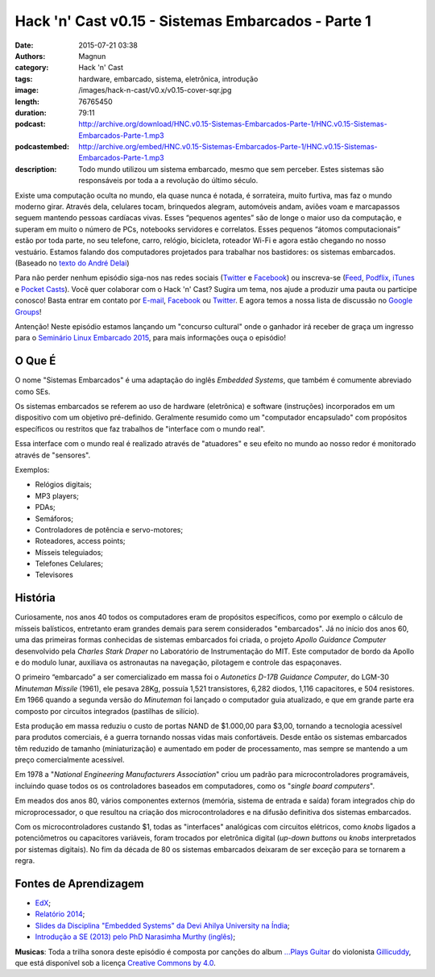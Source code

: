 Hack 'n' Cast v0.15 - Sistemas Embarcados - Parte 1
###################################################
:date: 2015-07-21 03:38
:authors: Magnun
:category: Hack 'n' Cast
:tags: hardware, embarcado, sistema, eletrônica, introdução
:image: /images/hack-n-cast/v0.x/v0.15-cover-sqr.jpg
:length: 76765450
:duration: 79:11
:podcast: http://archive.org/download/HNC.v0.15-Sistemas-Embarcados-Parte-1/HNC.v0.15-Sistemas-Embarcados-Parte-1.mp3
:podcastembed: http://archive.org/embed/HNC.v0.15-Sistemas-Embarcados-Parte-1/HNC.v0.15-Sistemas-Embarcados-Parte-1.mp3
:description: Todo mundo utilizou um sistema embarcado, mesmo que sem perceber. Estes sistemas são responsáveis por toda a a revolução do último século.

Existe uma computação oculta no mundo, ela quase nunca é notada, é sorrateira, muito furtiva, mas faz o mundo moderno girar. Através dela, celulares tocam, brinquedos alegram, automóveis andam, aviões voam e marcapassos seguem mantendo pessoas cardíacas vivas. Esses “pequenos agentes” são de longe o maior uso da computação, e superam em muito o número de PCs, notebooks servidores e correlatos. Esses pequenos “átomos computacionais” estão por toda parte, no seu telefone, carro, relógio, bicicleta, roteador Wi-Fi e agora estão chegando no nosso vestuário. Estamos falando dos computadores projetados para trabalhar nos bastidores: os sistemas embarcados. (Baseado no `texto do André Delai`_)

.. image:: {filename}/images/hack-n-cast/v0.x/v0.15-cover-wide.jpg
        :target: {filename}/images/hack-n-cast/v0.x/v0.15-cover-wide.jpg
        :alt: Hack 'n' Cast v0.15 - Sistemas Embarcados - Parte 1
        :align: center

Para não perder nenhum episódio siga-nos nas redes sociais (`Twitter`_ e `Facebook`_) ou inscreva-se (`Feed`_, `Podflix`_, `iTunes`_ e `Pocket Casts`_). Você quer colaborar com o Hack 'n' Cast? Sugira um tema, nos ajude a produzir uma pauta ou participe conosco! Basta entrar em contato por `E-mail`_, `Facebook`_ ou `Twitter`_. E agora temos a nossa lista de discussão no `Google Groups`_!

.. more

.. class:: panel-body bg-info

        Antenção! Neste episódio estamos lançando um "concurso cultural" onde o ganhador irá receber de graça um ingresso para o `Seminário Linux Embarcado 2015`_, para mais informações ouça o episódio!

.. podcast:: HNC.v0.15-Sistemas-Embarcados-Parte-1
        :rss: http://feeds.feedburner.com/hack-n-cast
        :itunes: https://itunes.apple.com/br/podcast/hack-n-cast/id884916846

O Que É
-------

O nome "Sistemas Embarcados" é uma adaptação do inglês *Embedded Systems*, que também é comumente abreviado como SEs.

Os sistemas embarcados se referem ao uso de hardware (eletrônica) e software (instruções) incorporados em um dispositivo com um objetivo pré-definido. Geralmente resumido como um "computador encapsulado" com propósitos específicos ou restritos que faz trabalhos de "interface com o mundo real".

Essa interface com o mundo real é realizado através de "atuadores" e seu efeito no mundo ao nosso redor é monitorado através de "sensores".

Exemplos:

- Relógios digitais;
- MP3 players;
- PDAs;
- Semáforos;
- Controladores de potência e servo-motores;
- Roteadores, access points;
- Mísseis teleguiados;
- Telefones Celulares;
- Televisores


História
--------

Curiosamente, nos anos 40 todos os computadores eram de propósitos específicos, como por exemplo o cálculo de mísseis balísticos, entretanto eram grandes demais para serem considerados "embarcados". Já no início dos anos 60, uma das primeiras formas conhecidas de sistemas embarcados foi criada, o projeto *Apollo Guidance Computer* desenvolvido pela *Charles Stark Draper* no Laboratório de Instrumentação do MIT. Este computador de bordo da Apollo e do modulo lunar, auxiliava os astronautas na navegação, pilotagem e controle das espaçonaves.

O primeiro “embarcado” a ser comercializado em massa foi o  *Autonetics D-17B Guidance Computer*, do LGM-30 *Minuteman Missile* (1961), ele pesava 28Kg, possuía 1,521 transistores, 6,282 diodos, 1,116 capacitores, e 504 resistores. Em 1966 quando a segunda versão do *Minuteman* foi lançado o computador guia atualizado, e que em grande parte era composto por circuitos integrados (pastilhas de silício).

Esta produção em massa reduziu o custo de portas NAND de $1.000,00 para $3,00, tornando a tecnologia acessível para produtos comerciais, é a guerra tornando nossas vidas mais confortáveis. Desde então os sistemas embarcados têm reduzido de tamanho (miniaturização) e aumentado em poder de processamento, mas sempre se mantendo a um preço comercialmente acessível.

Em 1978 a "*National Engineering Manufacturers Association*" criou um padrão para microcontroladores programáveis, incluindo quase todos os os controladores baseados em computadores, como os "*single board computers*".

Em meados dos anos 80, vários componentes externos (memória, sistema de entrada e saída) foram integrados chip do microprocessador, o que resultou na criação dos microcontroladores e na difusão definitiva dos sistemas embarcados.

Com os microcontroladores custando $1, todas as "interfaces" analógicas com circuitos elétricos, como *knobs* ligados a potenciômetros ou capacitores variáveis, foram trocados por eletrônica digital (*up-down buttons* ou *knobs* interpretados por sistemas digitais). No fim da década de 80 os sistemas embarcados deixaram de ser exceção para se tornarem a regra.

Fontes de Aprendizagem
----------------------

- `EdX`_;
- `Relatório 2014`_;
- `Slides da Disciplina "Embedded Systems" da Devi Ahilya University na Índia`_;
- `Introdução a SE (2013) pelo PhD Narasimha Murthy (inglês)`_;

.. class:: panel-body bg-info

        **Musicas**: Toda a trilha sonora deste episódio é composta por canções do album `...Plays Guitar`_ do violonista `Gillicuddy`_, que está disponível sob a licença `Creative Commons by 4.0`_.


.. Links Gerais
.. _Hack 'n' Cast: /pt/category/hack-n-cast
.. _E-mail: mailto: hackncast@gmail.com
.. _Twitter: http://twitter.com/hackncast
.. _Facebook: http://facebook.com/hackncast
.. _Feed: http://feeds.feedburner.com/hack-n-cast
.. _Podflix: http://podflix.com.br/hackncast/
.. _iTunes: https://itunes.apple.com/br/podcast/hack-n-cast/id884916846?l=en
.. _Pocket Casts: http://pcasts.in/hackncast
.. _Google Groups: https://groups.google.com/forum/?hl=pt-BR#!forum/hackncast

.. _texto do André Delai: http://www.hardware.com.br/artigos/sistemas-embarcados-computacao-invisivel/
.. _Seminário Linux Embarcado 2015: http://www.embarcados.com.br/seminario-linux-embarcado-2015/
.. _EdX: https://www.edx.org/course/embedded-systems-shape-world-utaustinx-ut-6-02x
.. _Relatório 2014: http://www.embarcados.com.br/relatorio-do-estudo-sobre-o-mercado-brasileiro-de-desenvolvimento-de-sistemas-embarcados-2014/
.. _Slides da Disciplina "Embedded Systems" da Devi Ahilya University na Índia: http://www.dauniv.ac.in/downloads/EmbsysRevEd_PPTs/
.. _Introdução a SE (2013) pelo PhD Narasimha Murthy (inglês): http://pt.slideshare.net/yayavaram/unit-1-embedded-systems-and-applications

.. Musicas
.. _`Creative Commons by 4.0`: http://creativecommons.org/licenses/by/4.0/
.. _...Plays Guitar: https://freemusicarchive.org/music/gillicuddy/Plays_Guitar/
.. _Gillicuddy: https://freemusicarchive.org/music/gillicuddy/
